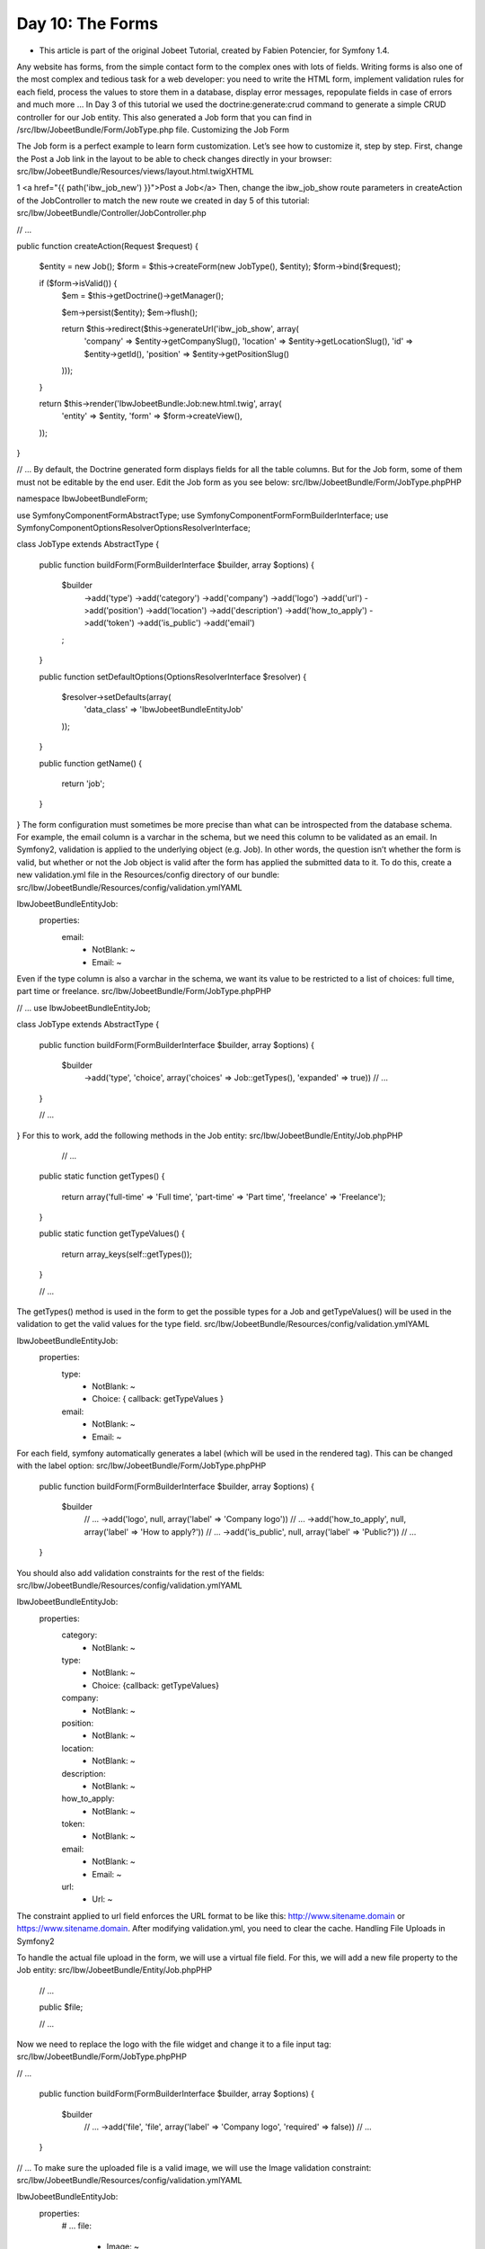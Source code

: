 Day 10: The Forms
=================

* This article is part of the original Jobeet Tutorial, created by Fabien Potencier, for Symfony 1.4.
Any website has forms, from the simple contact form to the complex ones with lots of fields. Writing forms is also one of the most complex and tedious task for a web developer: you need to write the HTML form, implement validation rules for each field, process the values to store them in a database, display error messages, repopulate fields in case of errors and much more …
In Day 3 of this tutorial we used the doctrine:generate:crud command to generate a simple CRUD controller for our Job entity. This also generated a Job form that you can find in /src/Ibw/JobeetBundle/Form/JobType.php file.
Customizing the Job Form

The Job form is a perfect example to learn form customization. Let’s see how to customize it, step by step.
First, change the Post a Job link in the layout to be able to check changes directly in your browser:
src/Ibw/JobeetBundle/Resources/views/layout.html.twigXHTML

1
<a href="{{ path('ibw_job_new') }}">Post a Job</a>
Then, change the ibw_job_show route parameters in createAction of the JobController to match the new route we created in day 5 of this tutorial:
src/Ibw/JobeetBundle/Controller/JobController.php

// ...

public function createAction(Request $request)
{
    $entity  = new Job();
    $form = $this->createForm(new JobType(), $entity);
    $form->bind($request);

    if ($form->isValid()) {
        $em = $this->getDoctrine()->getManager();

        $em->persist($entity);
        $em->flush();

        return $this->redirect($this->generateUrl('ibw_job_show', array(
            'company' => $entity->getCompanySlug(),
            'location' => $entity->getLocationSlug(),
            'id' => $entity->getId(),
            'position' => $entity->getPositionSlug()
        )));
    }

    return $this->render('IbwJobeetBundle:Job:new.html.twig', array(
        'entity' => $entity,
        'form'   => $form->createView(),
    ));
}

// ...
By default, the Doctrine generated form displays fields for all the table columns. But for the Job form, some of them must not be editable by the end user. Edit the Job form as you see below:
src/Ibw/JobeetBundle/Form/JobType.phpPHP

namespace Ibw\JobeetBundle\Form;

use Symfony\Component\Form\AbstractType;
use Symfony\Component\Form\FormBuilderInterface;
use Symfony\Component\OptionsResolver\OptionsResolverInterface;

class JobType extends AbstractType
{
    public function buildForm(FormBuilderInterface $builder, array $options)
    {
        $builder
            ->add('type')
            ->add('category')
            ->add('company')
            ->add('logo')
            ->add('url')
            ->add('position')
            ->add('location')
            ->add('description')
            ->add('how_to_apply')
            ->add('token')
            ->add('is_public')
            ->add('email')
        ;
    }

    public function setDefaultOptions(OptionsResolverInterface $resolver)
    {
        $resolver->setDefaults(array(
            'data_class' => 'Ibw\JobeetBundle\Entity\Job'
        ));
    }

    public function getName()
    {
        return 'job';
    }
}
The form configuration must sometimes be more precise than what can be introspected from the database schema. For example, the email column is a varchar in the schema, but we need this column to be validated as an email. In Symfony2, validation is applied to the underlying object (e.g. Job). In other words, the question isn’t whether the form is valid, but whether or not the Job object is valid after the form has applied the submitted data to it. To do this, create a new validation.yml file in the Resources/config directory of our bundle:
src/Ibw/JobeetBundle/Resources/config/validation.ymlYAML

Ibw\JobeetBundle\Entity\Job:
    properties:
        email:
            - NotBlank: ~
            - Email: ~
Even if the type column is also a varchar in the schema, we want its value to be restricted to a list of choices: full time, part time or freelance.
src/Ibw/JobeetBundle/Form/JobType.phpPHP

// ...
use Ibw\JobeetBundle\Entity\Job;

class JobType extends AbstractType
{
    public function buildForm(FormBuilderInterface $builder, array $options)
    {
        $builder
            ->add('type', 'choice', array('choices' => Job::getTypes(), 'expanded' => true))
            // ...
    }

    // ...

}
For this to work, add the following methods in the Job entity:
src/Ibw/JobeetBundle/Entity/Job.phpPHP

     // ...

    public static function getTypes()
    {
        return array('full-time' => 'Full time', 'part-time' => 'Part time', 'freelance' => 'Freelance');
    }

    public static function getTypeValues()
    {
        return array_keys(self::getTypes());
    }

    // ...
The getTypes() method is used in the form to get the possible types for a Job and getTypeValues() will be used in the validation to get the valid values for the type field.
src/Ibw/JobeetBundle/Resources/config/validation.ymlYAML

Ibw\JobeetBundle\Entity\Job:
    properties:
        type:
            - NotBlank: ~
            - Choice: { callback: getTypeValues }
        email:
            - NotBlank: ~
            - Email: ~
For each field, symfony automatically generates a label (which will be used in the rendered tag). This can be changed with the label option:
src/Ibw/JobeetBundle/Form/JobType.phpPHP

    public function buildForm(FormBuilderInterface $builder, array $options)
    {
        $builder
            // ...
            ->add('logo', null, array('label' => 'Company logo'))
            // ...
            ->add('how_to_apply', null, array('label' => 'How to apply?'))
            // ...
            ->add('is_public', null, array('label' => 'Public?'))
            // ...
    }
You should also add validation constraints for the rest of the fields:
src/Ibw/JobeetBundle/Resources/config/validation.ymlYAML

Ibw\JobeetBundle\Entity\Job:
    properties:
        category:
            - NotBlank: ~
        type:
            - NotBlank: ~
            - Choice: {callback: getTypeValues}
        company:
            - NotBlank: ~
        position:
            - NotBlank: ~
        location:
            - NotBlank: ~
        description:
            - NotBlank: ~
        how_to_apply:
            - NotBlank: ~
        token:
            - NotBlank: ~
        email:
            - NotBlank: ~
            - Email: ~
        url:
            - Url: ~
The constraint applied to url field enforces the URL format to be like this: http://www.sitename.domain or https://www.sitename.domain.
After modifying validation.yml, you need to clear the cache.
Handling File Uploads in Symfony2

To handle the actual file upload in the form, we will use a virtual file field. For this, we will add a new file property to the Job entity:
src/Ibw/JobeetBundle/Entity/Job.phpPHP

    // ...

    public $file;

    // ...
Now we need to replace the logo with the file widget and change it to a file input tag:
src/Ibw/JobeetBundle/Form/JobType.phpPHP

// ...

    public function buildForm(FormBuilderInterface $builder, array $options)
    {
        $builder
            // ...
            ->add('file', 'file', array('label' => 'Company logo', 'required' => false))
            // ...
    }
// ...
To make sure the uploaded file is a valid image, we will use the Image validation constraint:
src/Ibw/JobeetBundle/Resources/config/validation.ymlYAML

Ibw\JobeetBundle\Entity\Job:
    properties:
        # ...
        file:
            - Image: ~
When the form is submitted, the file field will be an instance of UploadedFile. It can be used to move the file to a permanent location. After this, we will set the job logo property to the uploaded file name.
src/Ibw/JobeetBundle/Controller/JobController.phpPHP

// ...

    public function createAction(Request $request)
    {
        // ...

        if ($form->isValid()) {
            $em = $this->getDoctrine()->getManager();

            $entity->file->move(__DIR__.'/../../../../web/uploads/jobs', $entity->file->getClientOriginalName());
            $entity->setLogo($entity->file->getClientOriginalName());

            $em->persist($entity);
            $em->flush();

            return $this->redirect($this->generateUrl('ibw_job_show', array(
                'company' => $entity->getCompanySlug(),
                'location' => $entity->getLocationSlug(),
                'id' => $entity->getId(),
                'position' => $entity->getPositionSlug()
            )));
        }
        // ...
    }

// ...
You need to create the logo directory (web/uploads/jobs/) and check that it is writable by the web server.
Even if this implementation works, a better way is to handle the file upload using the Doctrine Job entity.
First, add the following to the Job entity:
src/Ibw/JobeetBundle/Entity/Job.phpPHP

class Job
{
    // ...
    protected function getUploadDir()
    {
        return 'uploads/jobs';
    }

    protected function getUploadRootDir()
    {
        return __DIR__.'/../../../../web/'.$this->getUploadDir();
    }

    public function getWebPath()
    {
        return null === $this->logo ? null : $this->getUploadDir().'/'.$this->logo;
    }

    public function getAbsolutePath()
    {
        return null === $this->logo ? null : $this->getUploadRootDir().'/'.$this->logo;
    }
}
The logo property stores the relative path to the file and is persisted to the database. The getAbsolutePath() is a convenience method that returns the absolute path to the file while the getWebPath() is a convenience method that returns the web path, which can be used in a template to link to the uploaded file.
We will make the implementation so that the database operation and the moving of the file are atomic: if there is a problem persisting the entity or if the file cannot be saved, then nothing will happen. To do this, we need to move the file right as Doctrine persists the entity to the database. This can be accomplished by hooking into the Job entity lifecycle callback. Like we did in day 3 of the Jobeet tutorial, we will edit the Job.orm.yml file and add the preUpload, upload and removeUpload callbacks in it:
src/Ibw/JobeetBundle/Resources/config/doctrine/Job.orm.ymlYAML

Ibw\JobeetBundle\Entity\Job:
    # ...

    lifecycleCallbacks:
        prePersist: [ preUpload, setCreatedAtValue, setExpiresAtValue ]
        preUpdate: [ preUpload, setUpdatedAtValue ]
        postPersist: [ upload ]
        postUpdate: [ upload ]
        postRemove: [ removeUpload ]
Now run the generate:entities doctrine command to add these new methods to the Job entity:

1
php app/console doctrine:generate:entities IbwJobeetBundle
Edit the Job entity and change the added methods to the following:
src/Ibw/JobeetBundle/Entity/Job.phpPHP

class Job
{
    // ...

    /**
     * @ORM\PrePersist
     */
    public function preUpload()
    {
         if (null !== $this->file) {
             $this->logo = uniqid().'.'.$this->file->guessExtension();
         }
    }

    /**
     * @ORM\PostPersist
     */
    public function upload()
    {
        if (null === $this->file) {
            return;
        }

        // If there is an error when moving the file, an exception will
        // be automatically thrown by move(). This will properly prevent
        // the entity from being persisted to the database on error
        $this->file->move($this->getUploadRootDir(), $this->logo);

        unset($this->file);
    }

    /**
     * @ORM\PostRemove
     */
    public function removeUpload()
    {
        if(file_exists($file)) {
            if ($file = $this->getAbsolutePath()) {
                unlink($file);
            }
        }
    }
}
The class now does everything we need: it generates a unique filename before persisting, moves the file after persisting, and removes the file if the entity is ever deleted. Now that the moving of the file is handled atomically by the entity, we should remove the code we added earlier in the controller to handle the upload:
src/Ibw/JobeetBundle/Controller/JobController.phpPHP

// ...

    public function createAction(Request $request)
    {
        $entity  = new Job();
        $form = $this->createForm(new JobType(), $entity);
        $form->bind($request);

        if ($form->isValid()) {
            $em = $this->getDoctrine()->getManager();

            $em->persist($entity);
            $em->flush();

            return $this->redirect($this->generateUrl('ibw_job_show', array(
                'company' => $entity->getCompanySlug(),
                'location' => $entity->getLocationSlug(),
                'id' => $entity->getId(),
                'position' => $entity->getPositionSlug()
            )));
        }

        return $this->render('IbwJobeetBundle:Job:new.html.twig', array(
            'entity' => $entity,
            'form'   => $form->createView(),
        ));
    }

// ...
The Form Template

Now that the form class has been customized, we need to display it. Open the new.html.twig template and edit it:
src/Ibe/JobeetBundle/Resources/views/Job/new.html.twigXHTML

{% extends 'IbwJobeetBundle::layout.html.twig' %}

{% form_theme form _self %}

{% block form_errors %}
{% spaceless %}
    {% if errors|length > 0 %}
        <ul class="error_list">
            {% for error in errors %}
                <li>{{ error.messageTemplate|trans(error.messageParameters, 'validators') }}</li>
            {% endfor %}
        </ul>
    {% endif %}
{% endspaceless %}
{% endblock form_errors %}

{% block stylesheets %}
    {{ parent() }}
    <link rel="stylesheet" href="{{ asset('bundles/ibwjobeet/css/job.css') }}" type="text/css" media="all" />
{% endblock %}

{% block content %}
    <h1>Job creation</h1>
    <form action="{{ path('ibw_job_create') }}" method="post" {{ form_enctype(form) }}>
        <table id="job_form">
            <tfoot>
                <tr>
                    <td colspan="2">
                        <input type="submit" value="Preview your job" />
                    </td>
                </tr>
            </tfoot>
            <tbody>
                <tr>
                    <th>{{ form_label(form.category) }}</th>
                    <td>
                        {{ form_errors(form.category) }}
                        {{ form_widget(form.category) }}
                    </td>
                </tr>
                <tr>
                    <th>{{ form_label(form.type) }}</th>
                    <td>
                        {{ form_errors(form.type) }}
                        {{ form_widget(form.type) }}
                    </td>
                </tr>
                <tr>
                    <th>{{ form_label(form.company) }}</th>
                    <td>
                        {{ form_errors(form.company) }}
                        {{ form_widget(form.company) }}
                    </td>
                </tr>
                <tr>
                    <th>{{ form_label(form.file) }}</th>
                    <td>
                        {{ form_errors(form.file) }}
                        {{ form_widget(form.file) }}
                    </td>
                </tr>
                <tr>
                    <th>{{ form_label(form.url) }}</th>
                    <td>
                        {{ form_errors(form.url) }}
                        {{ form_widget(form.url) }}
                    </td>
                </tr>
                <tr>
                    <th>{{ form_label(form.position) }}</th>
                    <td>
                        {{ form_errors(form.position) }}
                        {{ form_widget(form.position) }}
                    </td>
                </tr>
                <tr>
                    <th>{{ form_label(form.location) }}</th>
                    <td>
                        {{ form_errors(form.location) }}
                        {{ form_widget(form.location) }}
                    </td>
                </tr>
                <tr>
                    <th>{{ form_label(form.description) }}</th>
                    <td>
                        {{ form_errors(form.description) }}
                        {{ form_widget(form.description) }}
                    </td>
                </tr>
                <tr>
                    <th>{{ form_label(form.how_to_apply) }}</th>
                    <td>
                        {{ form_errors(form.how_to_apply) }}
                        {{ form_widget(form.how_to_apply) }}
                    </td>
                </tr>
                <tr>
                    <th>{{ form_label(form.token) }}</th>
                    <td>
                        {{ form_errors(form.token) }}
                        {{ form_widget(form.token) }}
                    </td>
                </tr>
                <tr>
                    <th>{{ form_label(form.is_public) }}</th>
                    <td>
                        {{ form_errors(form.is_public) }}
                        {{ form_widget(form.is_public) }}
                        <br /> Whether the job can also be published on affiliate websites or not.
                    </td>
                </tr>
                <tr>
                    <th>{{ form_label(form.email) }}</th>
                    <td>
                        {{ form_errors(form.email) }}
                        {{ form_widget(form.email) }}
                    </td>
                </tr>
            </tbody>
        </table>
    {{ form_end(form) }}
{% endblock %}
We could render the form by just using the following line of code, but as we need more customization, we choose to render each form field by hand.

1
{{ form(form) }}
By printing form(form), each field in the form is rendered, along with a label and error message (if there is one). As easy as this is, it’s not very flexible (yet). Usually, you’ll want to render each form field individually so you can control how the form looks.
We also used a technique named form theming to customize how the form errors will be rendered. You can read more about this in the official Symfony2 documentation.
Do the same thing with the edit.html.twig template:
src/Ibw/JobeetBundle/Resources/views/Job/edit.html.twigXHTML

{% extends 'IbwJobeetBundle::layout.html.twig' %}

{% form_theme edit_form _self %}

{% block form_errors %}
{% spaceless %}
    {% if errors|length > 0 %}
        <ul class="error_list">
            {% for error in errors %}
                <li>{{ error.messageTemplate|trans(error.messageParameters, 'validators') }}</li>
            {% endfor %}
        </ul>
    {% endif %}
{% endspaceless %}
{% endblock form_errors %}

{% block stylesheets %}
    {{ parent() }}
    <link rel="stylesheet" href="{{ asset('bundles/ibwjobeet/css/job.css') }}" type="text/css" media="all" />
{% endblock %}

{% block content %}
    <h1>Job edit</h1>
    <form action="{{ path('ibw_job_update', { 'id': entity.id }) }}" method="post" {{ form_enctype(edit_form) }}>
        <table id="job_form">
            <tfoot>
                <tr>
                    <td colspan="2">
                        <input type="submit" value="Preview your job" />
                    </td>
                </tr>
            </tfoot>
            <tbody>
                <tr>
                    <th>{{ form_label(edit_form.category) }}</th>
                    <td>
                        {{ form_errors(edit_form.category) }}
                        {{ form_widget(edit_form.category) }}
                    </td>
                </tr>
                <tr>
                    <th>{{ form_label(edit_form.type) }}</th>
                    <td>
                        {{ form_errors(edit_form.type) }}
                        {{ form_widget(edit_form.type) }}
                    </td>
                </tr>
                <tr>
                    <th>{{ form_label(edit_form.company) }}</th>
                    <td>
                        {{ form_errors(edit_form.company) }}
                        {{ form_widget(edit_form.company) }}
                    </td>
                </tr>
                <tr>
                    <th>{{ form_label(edit_form.file) }}</th>
                    <td>
                        {{ form_errors(edit_form.file) }}
                        {{ form(edit_form.file) }}
                    </td>
                </tr>
                <tr>
                    <th>{{ form_label(edit_form.url) }}</th>
                    <td>
                        {{ form_errors(edit_form.url) }}
                        {{ form_widget(edit_form.url) }}
                    </td>
                </tr>
                <tr>
                    <th>{{ form_label(edit_form.position) }}</th>
                    <td>
                        {{ form_errors(edit_form.position) }}
                        {{ form_widget(edit_form.position) }}
                    </td>
                </tr>
                <tr>
                    <th>{{ form_label(edit_form.location) }}</th>
                    <td>
                        {{ form_errors(edit_form.location) }}
                        {{ form_widget(edit_form.location) }}
                    </td>
                </tr>
                <tr>
                    <th>{{ form_label(edit_form.description) }}</th>
                    <td>
                        {{ form_errors(edit_form.description) }}
                        {{ form_widget(edit_form.description) }}
                    </td>
                </tr>
                <tr>
                    <th>{{ form_label(edit_form.how_to_apply) }}</th>
                    <td>
                        {{ form_errors(edit_form.how_to_apply) }}
                        {{ form_widget(edit_form.how_to_apply) }}
                    </td>
                </tr>
                <tr>
                    <th>{{ form_label(edit_form.token) }}</th>
                    <td>
                        {{ form_errors(edit_form.token) }}
                        {{ form_widget(edit_form.token) }}
                    </td>
                </tr>
                <tr>
                    <th>{{ form_label(edit_form.is_public) }}</th>
                    <td>
                        {{ form_errors(edit_form.is_public) }}
                        {{ form_widget(edit_form.is_public) }}
                        <br /> Whether the job can also be published on affiliate websites or not.
                    </td>
                </tr>
                <tr>
                    <th>{{ form_label(edit_form.email) }}</th>
                    <td>
                        {{ form_errors(edit_form.email) }}
                        {{ form_widget(edit_form.email) }}
                    </td>
                </tr>
            </tbody>
        </table>
    {{ form_end(edit_form) }}
{% endblock %}

The Form Action

We now have a form class and a template that renders it. Now, it’s time to actually make it work with some actions. The job form is managed by four methods in the JobController:
newAction: Displays a blank form to create a new job
createAction: Processes the form (validation, form repopulation) and creates a new job with the user submitted values
editAction: Displays a form to edit an existing job
updateAction: Processes the form (validation, form repopulation) and updates an existing job with the user submitted values
When you browse to the /job/new page, a form instance for a new job object is created by calling the createForm() method and passed to the template (newAction).
When the user submits the form (createAction), the form is bound (bind($request) method) with the user submitted values and the validation is triggered.
Once the form is bound, it is possible to check its validity using the isValid() method: if the form is valid (returns true), the job is saved to the database ($em->persist($entity)), and the user is redirected to the job preview page; if not, the new.html.twig template is displayed again with the user submitted values and the associated error messages.
The modification of an existing job is quite similar. The only difference between the new and the edit action is that the job object to be modified is passed as the second argument of the createForm method. This object will be used for default widget values in the template.
You can also define default values for the creation form. For this we will pass a pre-modified Job object to the createForm() method to set the type default value to full-time:
src/Ibw/JobeetBundle/Controller/JobController.phpPHP

    // ...

    public function newAction()
    {
        $entity = new Job();
        $entity->setType('full-time');
        $form = $this->createForm(new JobType(), $entity);

        return $this->render('IbwJobeetBundle:Job:new.html.twig', array(
            'entity' => $entity,
            'form'   => $form->createView()
        ));
    }

    // ...
PROTECTING THE JOB FORM WITH A TOKEN

Everything must work fine by now. As of now, the user must enter the token for the job. But the job token must be generated automatically when a new job is created, as we don’t want to rely on the user to provide a unique token. Add the setTokenValue method to the prePersist lifecycleCallbacks for the Job entity:
src/Ibw/JobeetBundle/Resources/config/doctrine/Job.orm.ymlYAML

# ...

  lifecycleCallbacks:
     prePersist: [ setTokenValue, preUpload, setCreatedAtValue, setExpiresAtValue ]
     # ...
Regenerate the doctrine entities to apply this modification:

1
php app/console doctrine:generate:entities IbwJobeetBundle
Edit the setTokenValue() method of the Job entity to add the logic that generates the token before a new job is saved:
src/Ibw/JobeetBundle/Entity/Job.phpPHP

    // ...

    public function setTokenValue()
    {
        if(!$this->getToken()) {
            $this->token = sha1($this->getEmail().rand(11111, 99999));
        }
    }

    // ...
You can now remove the token field from the form:
src/Ibw/JobeetBundle/Form/JobType.phpPHP

// ...

    public function buildForm(FormBuilderInterface $builder, array $options)
    {
        $builder
            ->add('category')
            ->add('type', 'choice', array('choices' => Job::getTypes(), 'expanded' => true))
            ->add('company')
            ->add('file', 'file', array('label' => 'Company logo', 'required' => false))
            ->add('url')
            ->add('position')
            ->add('location')
            ->add('description')
            ->add('how_to_apply', null, array('label' => 'How to apply?'))
            ->add('is_public', null, array('label' => 'Public?'))
            ->add('email')
        ;
    }

// ...
Remove it from the new.html.twig and edit.html.twig templates also:
src/Ibw/JobeetBundle/Resources/views/Job/new.html.twigXHTML

<!-- ... -->
<tr>
    <th>{{ form_label(form.token) }}</th>
    <td>
        {{ form_errors(form.token) }}
        {{ form_widget(form.token) }}
    </td>
</tr>
<!-- ... -->
src/Ibw/JobeetBundle/Resources/views/Job/edit.html.twigXHTML

<!-- ... -->
<tr>
    <th>{{ form_label(edit_form.token) }}</th>
    <td>
        {{ form_errors(edit_form.token) }}
        {{ form(edit_form.token) }}
    </td>
</tr>
<!-- ... -->
And from the validation.yml file:
src/Ibw/JobeetBundle/Resources/config/validation.ymlYAML

# ...
    # ...
    token:
        - NotBlank: ~
If you remember the user stories from day 2, a job can be edited only if the user knows the associated token. Right now, it is pretty easy to edit or delete any job, just by guessing the URL. That’s because the edit URL is like /job/ID/edit, where ID is the primary key of the job.
Let’s change the routes so you can edit or delete a job only if you now the secret token:
src/Ibw/JobeetBundle/Resources/config/routing/job.ymlYAML

# ...

ibw_job_edit:
    pattern:  /{token}/edit
    defaults: { _controller: "IbwJobeetBundle:Job:edit" }

ibw_job_update:
    pattern:  /{token}/update
    defaults: { _controller: "IbwJobeetBundle:Job:update" }
    requirements: { _method: post|put }

ibw_job_delete:
    pattern:  /{token}/delete
    defaults: { _controller: "IbwJobeetBundle:Job:delete" }
    requirements: { _method: post|delete }
Now edit the JobController to use the token instead of the id:
src/Ibw/JobeetBundle/Controller/JobController.phpPHP

// ...
class JobController extends Controller
{
    // ...

    public function editAction($token)
    {
        $em = $this->getDoctrine()->getManager();

        $entity = $em->getRepository('IbwJobeetBundle:Job')->findOneByToken($token);

        if (!$entity) {
            throw $this->createNotFoundException('Unable to find Job entity.');
        }

        $editForm = $this->createForm(new JobType(), $entity);
        $deleteForm = $this->createDeleteForm($token);

        return $this->render('IbwJobeetBundle:Job:edit.html.twig', array(
            'entity'      => $entity,
            'edit_form'   => $editForm->createView(),
            'delete_form' => $deleteForm->createView(),
        ));
    }

    public function updateAction(Request $request, $token)
    {
        $em = $this->getDoctrine()->getManager();

        $entity = $em->getRepository('IbwJobeetBundle:Job')->findOneByToken($token);

        if (!$entity) {
            throw $this->createNotFoundException('Unable to find Job entity.');
        }

        $editForm   = $this->createForm(new JobType(), $entity);
        $deleteForm = $this->createDeleteForm($token);

        $editForm->bind($request);

        if ($editForm->isValid()) {
            $em->persist($entity);
            $em->flush();

            return $this->redirect($this->generateUrl('ibw_job_edit', array('token' => $token)));
        }

        return $this->render('IbwJobeetBundle:Job:edit.html.twig', array(
            'entity'      => $entity,
            'edit_form'   => $editForm->createView(),
            'delete_form' => $deleteForm->createView(),
        ));
    }

    public function deleteAction(Request $request, $token)
    {
        $form = $this->createDeleteForm($token);
        $form->bind($request);

        if ($form->isValid()) {
            $em = $this->getDoctrine()->getManager();
            $entity = $em->getRepository('IbwJobeetBundle:Job')->findOneByToken($token);

            if (!$entity) {
                throw $this->createNotFoundException('Unable to find Job entity.');
            }

            $em->remove($entity);
            $em->flush();
        }

        return $this->redirect($this->generateUrl('ibw_job'));
    }

    /**
     * Creates a form to delete a Job entity by id.
     *
     * @param mixed $id The entity id
     *
     * @return Symfony\Component\Form\Form The form
     */
    private function createDeleteForm($token)
    {
        return $this->createFormBuilder(array('token' => $token))
            ->add('token', 'hidden')
            ->getForm()
        ;
    }
}
In the job show template show.html.twig, change the ibw_job_edit route parameter:
src/Ibw/JobeetBundle/Resources/views/Job/show.html.twigXHTML

1
<a href="{{ path('ibw_job_edit', {'token': entity.token}) }}">
Do the same for ibw_job_update route in edit.html.twig job template:
src/Ibw/JobeetBundle/Resources/views/Job/edit.html.twigXHTML

1
<form action="{{ path('ibw_job_update', {'token': entity.token}) }}" method="post" {{ form_enctype(edit_form) }}>
Now, all routes related to the jobs, except the job_show_user one, embed the token. For instance, the route to edit a job is now of the following pattern:
http://jobeet.local/job/TOKEN/edit
The Preview Page

The preview page is the same as the job page display. The only difference is that the job preview page will be accessed using the job token instead of the job id:
src/Ibw/JobeetBundle/Resources/config/routing/job.ymlYAML

# ...

ibw_job_show:
    pattern:  /{company}/{location}/{id}/{position}
    defaults: { _controller: "IbwJobeetBundle:Job:show" }
    requirements:
        id:  \d+

ibw_job_preview:
    pattern:  /{company}/{location}/{token}/{position}
    defaults: { _controller: "IbwJobeetBundle:Job:preview" }
    requirements:
        token:  \w+

# ...
The preview action (here the difference from the show action is that the job is retrieved from the database using the provided token instead of the id):
src/Ibw/JobeetBundle/Controller/JobController.phpPHP

// ...

    public function previewAction($token)
    {
        $em = $this->getDoctrine()->getManager();

        $entity = $em->getRepository('IbwJobeetBundle:Job')->findOneByToken($token);

        if (!$entity) {
            throw $this->createNotFoundException('Unable to find Job entity.');
        }

        $deleteForm = $this->createDeleteForm($entity->getId());

        return $this->render('IbwJobeetBundle:Job:show.html.twig', array(
            'entity'      => $entity,
            'delete_form' => $deleteForm->createView(),
        ));
    }

// ...
If the user comes in with the tokenized URL, we will add an admin bar at the top. At the beginning of the show.html.twig template, include a template to host the admin bar and remove the edit link at the bottom:
src/Ibw/JobeetBundle/Resources/views/Job/show.html.twigXHTML

<!-- ... -->

{% block content %}
    {% if app.request.get('token') %}
        {% include 'IbwJobeetBundle:Job:admin.html.twig' with {'job': entity} %}
    {% endif %}

 <!-- ... -->

{% endblock %}
Then, create the admin.html.twig template:
src/Ibw/JobeetBundle/Resources/views/Job/admin.html.twigXHTML

<div id="job_actions">
    <h3>Admin</h3>
    <ul>
        {% if not job.isActivated %}
            <li><a href="{{ path('ibw_job_edit', { 'token': job.token }) }}">Edit</a></li>
            <li><a href="{{ path('ibw_job_edit', { 'token': job.token }) }}">Publish</a></li>
        {% endif %}
        <li>
            <form action="{{ path('ibw_job_delete', { 'token': job.token }) }}" method="post">
                {{ form_widget(delete_form) }}
                <button type="submit" onclick="if(!confirm('Are you sure?')) { return false; }">Delete</button>
            </form>
        </li>
        {% if job.isActivated %}
            <li {% if job.expiresSoon %} class="expires_soon" {% endif %}>
                {% if job.isExpired %}
                    Expired
                {% else %}
                    Expires in <strong>{{ job.getDaysBeforeExpires }}</strong> days
                {% endif %}

                {% if job.expiresSoon %}
                    - <a href="">Extend</a> for another 30 days
                {% endif %}
            </li>
        {% else %}
            <li>
                [Bookmark this <a href="{{ url('ibw_job_preview', { 'token': job.token, 'company': job.companyslug, 'location': job.locationslug, 'position': job.positionslug }) }}">URL</a> to manage this job in the future.]
            </li>
        {% endif %}
    </ul>
</div>
There is a lot of code, but most of the code is simple to understand.
To make the template more readable, we have added a bunch of shortcut methods in the Job entity class:
src/Ibw/JobeetBundle/Entity/Job.phpPHP

    // ...

    public function isExpired()
    {
        return $this->getDaysBeforeExpires() < 0;
    }

    public function expiresSoon()
    {
        return $this->getDaysBeforeExpires() < 5;
    }

    public function getDaysBeforeExpires()
    {
        return ceil(($this->getExpiresAt()->format('U') - time()) / 86400);
    }

    // ...
The admin bar displays the different actions depending on the job status:
Day 10 - admin bar
Day 10 -admin badr 2
We will now redirect the create and update actions of the JobController to the new preview page:
src/Ibw/JobeetBundle/Controller/JobController.phpPHP

public function createAction(Request $request)
{
    // ...
    if ($form->isValid()) {
        // ...
        return $this->redirect($this->generateUrl('ibw_job_preview', array(
            'company' => $entity->getCompanySlug(),
            'location' => $entity->getLocationSlug(),
            'token' => $entity->getToken(),
            'position' => $entity->getPositionSlug()
        )));
    }
    // ...
}

public function updateAction(Request $request, $token)
{
    // ...
    if ($editForm->isValid()) {
        // ...

        return $this->redirect($this->generateUrl('ibw_job_preview', array(
            'company' => $entity->getCompanySlug(),
            'location' => $entity->getLocationSlug(),
            'token' => $entity->getToken(),
            'position' => $entity->getPositionSlug()
        )));
    }
    // ...
}
As we said before, you can edit a job only if you know the job token and you’re the admin of the site. At the moment, when you access a job page, you will see the Edit link and that’s bad. Let’s remove it from the show.html.twig file:

<div style="padding: 20px 0">
    <a href="{{ path('ibw_job_edit', { 'token': entity.token }) }}">
        Edit
    </a>
</div>
Job Activation and Publication

In the previous section, there is a link to publish the job. The link needs to be changed to point to a new publish action. For this we will create new route:
src/Ibw/JobeetBundle/Resources/config/routing/job.ymlYAML

# ...

ibw_job_publish:
    pattern:  /{token}/publish
    defaults: { _controller: "IbwJobeetBundle:Job:publish" }
    requirements: { _method: post }
We can now change the link of the Publish link (we will use a form here, like when deleting a job, so we will have a POST request):
src/Ibw/JobeetBundle/Resources/views/Job/admin.html.twigXHTML

<!-- ... -->

{% if not job.isActivated %}
    <li><a href="{{ path('ibw_job_edit', { 'token': job.token }) }}">Edit</a></li>
    <li>
        <form action="{{ path('ibw_job_publish', { 'token': job.token }) }}" method="post">
            {{ form_widget(publish_form) }}
            <button type="submit">Publish</button>
        </form>
    </li>
{% endif %}

<!-- ... -->
The last step is to create the publish action, the publish form and to edit the preview action to send the publish form to the template:
src/Ibw/JobeetBundle/Controller/JobController.phpPHP

// ...

public function previewAction($token)
{
    // ...

    $deleteForm = $this->createDeleteForm($entity->getToken());
    $publishForm = $this->createPublishForm($entity->getToken());

    return $this->render('IbwJobeetBundle:Job:show.html.twig', array(
        'entity'      => $entity,
        'delete_form' => $deleteForm->createView(),
        'publish_form' => $publishForm->createView(),
    ));
}

public function publishAction(Request $request, $token)
{
    $form = $this->createPublishForm($token);
    $form->bind($request);

    if ($form->isValid()) {
        $em = $this->getDoctrine()->getManager();
        $entity = $em->getRepository('IbwJobeetBundle:Job')->findOneByToken($token);

        if (!$entity) {
            throw $this->createNotFoundException('Unable to find Job entity.');
        }

        $entity->publish();
        $em->persist($entity);
        $em->flush();

        $this->get('session')->getFlashBag()->add('notice', 'Your job is now online for 30 days.');
    }

    return $this->redirect($this->generateUrl('ibw_job_preview', array(
        'company' => $entity->getCompanySlug(),
        'location' => $entity->getLocationSlug(),
        'token' => $entity->getToken(),
        'position' => $entity->getPositionSlug()
    )));
}

private function createPublishForm($token)
{
    return $this->createFormBuilder(array('token' => $token))
        ->add('token', 'hidden')
        ->getForm()
    ;
}

// ...
The publishAction() method uses a new publish() method that can be defined as follows:
src/Ibw/JobeetBundle/Entity/Job.phpPHP

// ...

public function publish()
{
    $this->setIsActivated(true);
}

// ...
You can now test the new publish feature in your browser.
But we still have something to fix. The non-activated jobs must not be accessible, which means that they must not show up on the Jobeet homepage, and must not be accessible by their URL. We need to edit the JobRepository methods to add this requirement:
src/Ibw/JobeetBundle/Repository/JobRepository.phpPHP

namespace Ibw\JobeetBundle\Repository;
use Doctrine\ORM\EntityRepository;

class JobRepository extends EntityRepository
{
    public function getActiveJobs($category_id = null, $max = null, $offset = null)
    {
        $qb = $this->createQueryBuilder('j')
            ->where('j.expires_at > :date')
            ->setParameter('date', date('Y-m-d H:i:s', time()))
            ->andWhere('j.is_activated = :activated')
            ->setParameter('activated', 1)
            ->orderBy('j.expires_at', 'DESC');

        if($max) {
            $qb->setMaxResults($max);
        }

        if($offset) {
            $qb->setFirstResult($offset);
        }

        if($category_id) {
            $qb->andWhere('j.category = :category_id')
                ->setParameter('category_id', $category_id);
        }

        $query = $qb->getQuery();

        return $query->getResult();
    }

    public function countActiveJobs($category_id = null)
    {
        $qb = $this->createQueryBuilder('j')
            ->select('count(j.id)')
            ->where('j.expires_at > :date')
            ->setParameter('date', date('Y-m-d H:i:s', time()))
            ->andWhere('j.is_activated = :activated')
            ->setParameter('activated', 1);

        if($category_id) {
            $qb->andWhere('j.category = :category_id')
                ->setParameter('category_id', $category_id);
        }

        $query = $qb->getQuery();

        return $query->getSingleScalarResult();
    }

    public function getActiveJob($id)
    {
        $query = $this->createQueryBuilder('j')
            ->where('j.id = :id')
            ->setParameter('id', $id)
            ->andWhere('j.expires_at > :date')
            ->setParameter('date', date('Y-m-d H:i:s', time()))
            ->andWhere('j.is_activated = :activated')
            ->setParameter('activated', 1)
            ->setMaxResults(1)
            ->getQuery();

        try {
            $job = $query->getSingleResult();
        } catch (\Doctrine\Orm\NoResultException $e) {
        $job = null;
          }

        return $job;
    }
}
The same for CategoryRepository getWithJobs() method:
src/Ibw/JobeetBundle/Repository/CategoryRepository.phpPHP

namespace Ibw\JobeetBundle\Repository;
use Doctrine\ORM\EntityRepository;

class CategoryRepository extends EntityRepository
{
    public function getWithJobs()
    {
        $query = $this->getEntityManager()
            ->createQuery('SELECT c FROM IbwJobeetBundle:Category c LEFT JOIN c.jobs j WHERE j.expires_at > :date AND j.is_activated = :activated')
            ->setParameter('date', date('Y-m-d H:i:s', time()))
            ->setParameter('activated', 1);

        return $query->getResult();
    }
}
That’s all. You can test it now in your browser. All non-activated jobs have disappeared from the homepage; even if you know their URLs, they are not accessible anymore. They are, however, accessible if one knows the job’s token URL. In that case, the job preview will show up with the admin bar.

Creative Commons License
This work is licensed under a Creative Commons Attribution-ShareAlike 3.0 Unported License.
